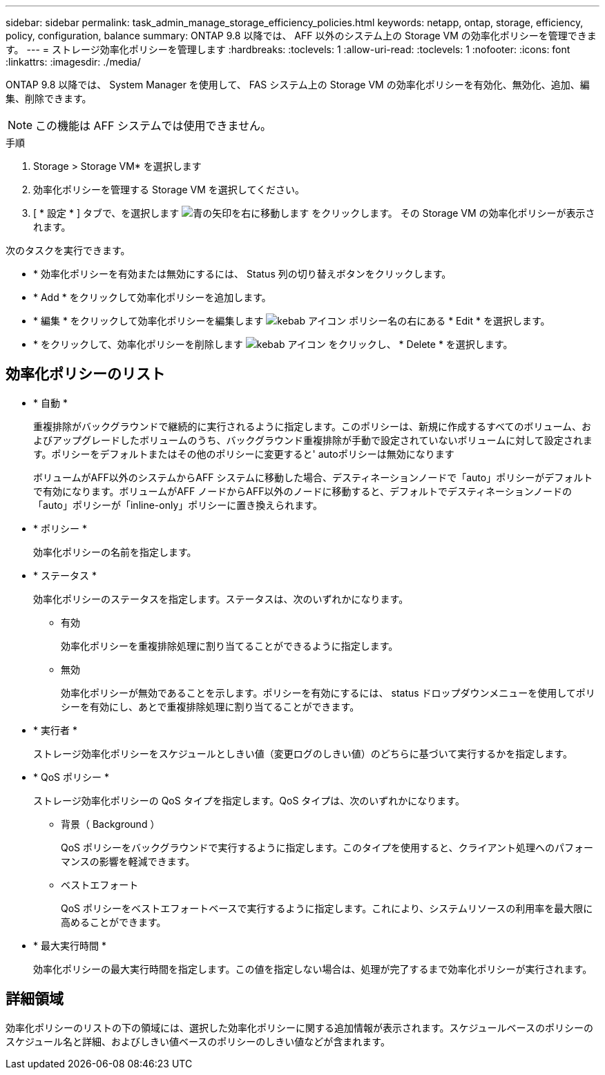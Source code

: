 ---
sidebar: sidebar 
permalink: task_admin_manage_storage_efficiency_policies.html 
keywords: netapp, ontap, storage, efficiency, policy, configuration, balance 
summary: ONTAP 9.8 以降では、 AFF 以外のシステム上の Storage VM の効率化ポリシーを管理できます。 
---
= ストレージ効率化ポリシーを管理します
:hardbreaks:
:toclevels: 1
:allow-uri-read: 
:toclevels: 1
:nofooter: 
:icons: font
:linkattrs: 
:imagesdir: ./media/


[role="lead"]
ONTAP 9.8 以降では、 System Manager を使用して、 FAS システム上の Storage VM の効率化ポリシーを有効化、無効化、追加、編集、削除できます。


NOTE: この機能は AFF システムでは使用できません。

.手順
. Storage > Storage VM* を選択します
. 効率化ポリシーを管理する Storage VM を選択してください。
. [ * 設定 * ] タブで、を選択します image:icon_arrow.gif["青の矢印を右に移動します"] をクリックします。  その Storage VM の効率化ポリシーが表示されます。


次のタスクを実行できます。

* * 効率化ポリシーを有効または無効にするには、 Status 列の切り替えボタンをクリックします。
* * Add * をクリックして効率化ポリシーを追加します。
* * 編集 * をクリックして効率化ポリシーを編集します image:icon_kabob.gif["kebab アイコン"] ポリシー名の右にある * Edit * を選択します。
* * をクリックして、効率化ポリシーを削除します image:icon_kabob.gif["kebab アイコン"] をクリックし、 * Delete * を選択します。




== 効率化ポリシーのリスト

* * 自動 *
+
重複排除がバックグラウンドで継続的に実行されるように指定します。このポリシーは、新規に作成するすべてのボリューム、およびアップグレードしたボリュームのうち、バックグラウンド重複排除が手動で設定されていないボリュームに対して設定されます。ポリシーをデフォルトまたはその他のポリシーに変更すると' autoポリシーは無効になります

+
ボリュームがAFF以外のシステムからAFF システムに移動した場合、デスティネーションノードで「auto」ポリシーがデフォルトで有効になります。ボリュームがAFF ノードからAFF以外のノードに移動すると、デフォルトでデスティネーションノードの「auto」ポリシーが「inline-only」ポリシーに置き換えられます。

* * ポリシー *
+
効率化ポリシーの名前を指定します。

* * ステータス *
+
効率化ポリシーのステータスを指定します。ステータスは、次のいずれかになります。

+
** 有効
+
効率化ポリシーを重複排除処理に割り当てることができるように指定します。

** 無効
+
効率化ポリシーが無効であることを示します。ポリシーを有効にするには、 status ドロップダウンメニューを使用してポリシーを有効にし、あとで重複排除処理に割り当てることができます。



* * 実行者 *
+
ストレージ効率化ポリシーをスケジュールとしきい値（変更ログのしきい値）のどちらに基づいて実行するかを指定します。

* * QoS ポリシー *
+
ストレージ効率化ポリシーの QoS タイプを指定します。QoS タイプは、次のいずれかになります。

+
** 背景（ Background ）
+
QoS ポリシーをバックグラウンドで実行するように指定します。このタイプを使用すると、クライアント処理へのパフォーマンスの影響を軽減できます。

** ベストエフォート
+
QoS ポリシーをベストエフォートベースで実行するように指定します。これにより、システムリソースの利用率を最大限に高めることができます。



* * 最大実行時間 *
+
効率化ポリシーの最大実行時間を指定します。この値を指定しない場合は、処理が完了するまで効率化ポリシーが実行されます。





== 詳細領域

効率化ポリシーのリストの下の領域には、選択した効率化ポリシーに関する追加情報が表示されます。スケジュールベースのポリシーのスケジュール名と詳細、およびしきい値ベースのポリシーのしきい値などが含まれます。
